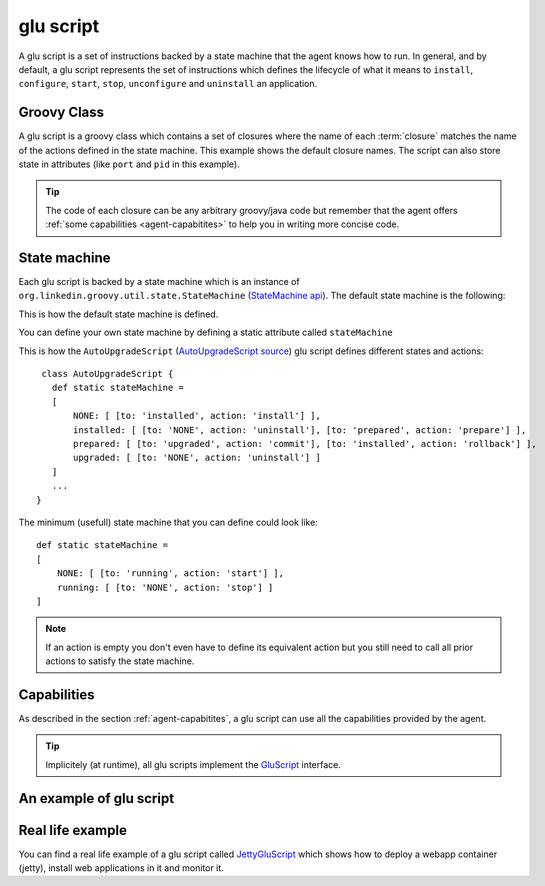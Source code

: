 .. Copyright (c) 2011 Yan Pujante

   Licensed under the Apache License, Version 2.0 (the "License"); you may not
   use this file except in compliance with the License. You may obtain a copy of
   the License at

   http://www.apache.org/licenses/LICENSE-2.0

   Unless required by applicable law or agreed to in writing, software
   distributed under the License is distributed on an "AS IS" BASIS, WITHOUT
   WARRANTIES OR CONDITIONS OF ANY KIND, either express or implied. See the
   License for the specific language governing permissions and limitations under
   the License.

.. |script-logo| image:: /images/script-logo-86.png
   :alt: script logo
   :class: header-logo

|script-logo| glu script
========================
A glu script is a set of instructions backed by a state machine that the agent knows how to run. In general, and by default, a glu script represents the set of instructions which defines the lifecycle of what it means to ``install``, ``configure``, ``start``, ``stop``, ``unconfigure`` and ``uninstall`` an application.

Groovy Class
------------

.. image:: /images/MyGluScript.png
   :align: center
   :alt: MyGluScript.groovy

A glu script is a groovy class which contains a set of closures where the name of each :term:`closure` matches the name of the actions defined in the state machine. This example shows the default closure names. The script can also store state in attributes (like ``port`` and ``pid`` in this example). 

.. tip:: The code of each closure can be any arbitrary groovy/java code but remember that the agent offers :ref:`some capabilities <agent-capabitites>` to help you in writing more concise code.

State machine
-------------
Each glu script is backed by a state machine which is an instance of ``org.linkedin.groovy.util.state.StateMachine`` (`StateMachine api <https://github.com/linkedin/linkedin-utils/blob/master/org.linkedin.util-groovy/src/main/groovy/org/linkedin/groovy/util/state/StateMachine.groovy>`_). The default state machine is the following:

.. image:: /images/state_machine_diagram.png
   :align: center
   :width: 800
   :height: 213
   :scale: 85
   :alt: State Machine diagram

This is how the default state machine is defined.

.. image:: /images/state_machine.png
   :align: center
   :width: 977
   :height: 151
   :scale: 70
   :alt: State Machine Definition

You can define your own state machine by defining a static attribute called ``stateMachine``

This is how the ``AutoUpgradeScript`` (`AutoUpgradeScript source <https://github.com/linkedin/glu/blob/master/agent/org.linkedin.glu.agent-impl/src/main/groovy/org/linkedin/glu/agent/impl/script/AutoUpgradeScript.groovy>`_) glu script defines different states and actions::

    class AutoUpgradeScript {
      def static stateMachine =
      [
          NONE: [ [to: 'installed', action: 'install'] ],
          installed: [ [to: 'NONE', action: 'uninstall'], [to: 'prepared', action: 'prepare'] ],
          prepared: [ [to: 'upgraded', action: 'commit'], [to: 'installed', action: 'rollback'] ],
          upgraded: [ [to: 'NONE', action: 'uninstall'] ]
      ]
      ...
   }

The minimum (usefull) state machine that you can define could look like::

    def static stateMachine =
    [
        NONE: [ [to: 'running', action: 'start'] ],
        running: [ [to: 'NONE', action: 'stop'] ]
    ]

.. note:: If an action is empty you don't even have to define its equivalent action but you still need to call all prior actions to satisfy the state machine.

Capabilities
------------
As described in the section :ref:`agent-capabitites`, a glu script can use all the capabilities provided by the agent.

.. tip:: 
   Implicitely (at runtime), all glu scripts implement the `GluScript <https://github.com/linkedin/glu/blob/master/agent/org.linkedin.glu.agent-impl/src/main/groovy/org/linkedin/glu/agent/impl/GluScript.groovy>`_ interface.


An example of glu script
------------------------

.. image:: /images/glu_script_example.png
   :align: center
   :width: 800
   :height: 581
   :scale: 85
   :alt: glu script example

Real life example
-----------------
You can find a real life example of a glu script called `JettyGluScript <https://github.com/linkedin/glu/blob/master/scripts/org.linkedin.glu.script-jetty/src/main/groovy/JettyGluScript.groovy>`_ which shows how to deploy a webapp container (jetty), install web applications in it and monitor it.

